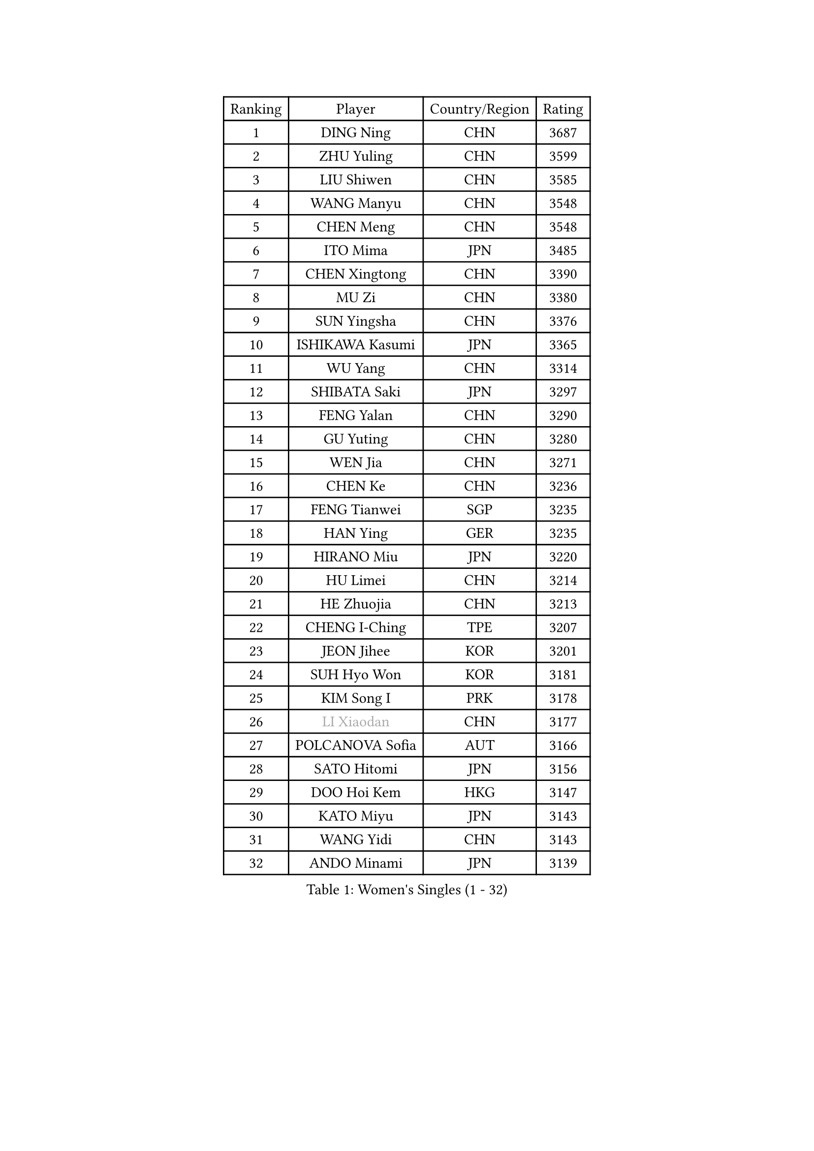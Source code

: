 
#set text(font: ("Courier New", "NSimSun"))
#figure(
  caption: "Women's Singles (1 - 32)",
    table(
      columns: 4,
      [Ranking], [Player], [Country/Region], [Rating],
      [1], [DING Ning], [CHN], [3687],
      [2], [ZHU Yuling], [CHN], [3599],
      [3], [LIU Shiwen], [CHN], [3585],
      [4], [WANG Manyu], [CHN], [3548],
      [5], [CHEN Meng], [CHN], [3548],
      [6], [ITO Mima], [JPN], [3485],
      [7], [CHEN Xingtong], [CHN], [3390],
      [8], [MU Zi], [CHN], [3380],
      [9], [SUN Yingsha], [CHN], [3376],
      [10], [ISHIKAWA Kasumi], [JPN], [3365],
      [11], [WU Yang], [CHN], [3314],
      [12], [SHIBATA Saki], [JPN], [3297],
      [13], [FENG Yalan], [CHN], [3290],
      [14], [GU Yuting], [CHN], [3280],
      [15], [WEN Jia], [CHN], [3271],
      [16], [CHEN Ke], [CHN], [3236],
      [17], [FENG Tianwei], [SGP], [3235],
      [18], [HAN Ying], [GER], [3235],
      [19], [HIRANO Miu], [JPN], [3220],
      [20], [HU Limei], [CHN], [3214],
      [21], [HE Zhuojia], [CHN], [3213],
      [22], [CHENG I-Ching], [TPE], [3207],
      [23], [JEON Jihee], [KOR], [3201],
      [24], [SUH Hyo Won], [KOR], [3181],
      [25], [KIM Song I], [PRK], [3178],
      [26], [#text(gray, "LI Xiaodan")], [CHN], [3177],
      [27], [POLCANOVA Sofia], [AUT], [3166],
      [28], [SATO Hitomi], [JPN], [3156],
      [29], [DOO Hoi Kem], [HKG], [3147],
      [30], [KATO Miyu], [JPN], [3143],
      [31], [WANG Yidi], [CHN], [3143],
      [32], [ANDO Minami], [JPN], [3139],
    )
  )#pagebreak()

#set text(font: ("Courier New", "NSimSun"))
#figure(
  caption: "Women's Singles (33 - 64)",
    table(
      columns: 4,
      [Ranking], [Player], [Country/Region], [Rating],
      [33], [HASHIMOTO Honoka], [JPN], [3139],
      [34], [SZOCS Bernadette], [ROU], [3137],
      [35], [CHE Xiaoxi], [CHN], [3135],
      [36], [SAMARA Elizabeta], [ROU], [3134],
      [37], [ZHANG Qiang], [CHN], [3131],
      [38], [LI Qian], [POL], [3124],
      [39], [EKHOLM Matilda], [SWE], [3122],
      [40], [GU Ruochen], [CHN], [3119],
      [41], [ZHANG Mo], [CAN], [3112],
      [42], [ZHANG Rui], [CHN], [3111],
      [43], [SOLJA Petrissa], [GER], [3107],
      [44], [HU Melek], [TUR], [3104],
      [45], [NAGASAKI Miyu], [JPN], [3095],
      [46], [HAYATA Hina], [JPN], [3094],
      [47], [#text(gray, "KIM Kyungah")], [KOR], [3077],
      [48], [YANG Xiaoxin], [MON], [3076],
      [49], [CHA Hyo Sim], [PRK], [3076],
      [50], [SHAN Xiaona], [GER], [3065],
      [51], [EERLAND Britt], [NED], [3063],
      [52], [SAWETTABUT Suthasini], [THA], [3058],
      [53], [SUN Mingyang], [CHN], [3055],
      [54], [NI Xia Lian], [LUX], [3036],
      [55], [LI Jiao], [NED], [3036],
      [56], [#text(gray, "TIE Yana")], [HKG], [3032],
      [57], [YU Fu], [POR], [3031],
      [58], [#text(gray, "SHENG Dandan")], [CHN], [3030],
      [59], [SOO Wai Yam Minnie], [HKG], [3028],
      [60], [LI Fen], [SWE], [3028],
      [61], [LEE Ho Ching], [HKG], [3027],
      [62], [POTA Georgina], [HUN], [3024],
      [63], [LI Jie], [NED], [3023],
      [64], [LIU Xi], [CHN], [3023],
    )
  )#pagebreak()

#set text(font: ("Courier New", "NSimSun"))
#figure(
  caption: "Women's Singles (65 - 96)",
    table(
      columns: 4,
      [Ranking], [Player], [Country/Region], [Rating],
      [65], [YANG Ha Eun], [KOR], [3017],
      [66], [HAMAMOTO Yui], [JPN], [3015],
      [67], [KIM Nam Hae], [PRK], [3015],
      [68], [LIU Jia], [AUT], [3008],
      [69], [CHOI Hyojoo], [KOR], [2998],
      [70], [LIU Gaoyang], [CHN], [2989],
      [71], [LI Jiayi], [CHN], [2988],
      [72], [MORI Sakura], [JPN], [2983],
      [73], [LANG Kristin], [GER], [2983],
      [74], [LEE Eunhye], [KOR], [2981],
      [75], [ZENG Jian], [SGP], [2979],
      [76], [LEE Zion], [KOR], [2977],
      [77], [WU Yue], [USA], [2976],
      [78], [MITTELHAM Nina], [GER], [2974],
      [79], [XIAO Maria], [ESP], [2971],
      [80], [LIU Fei], [CHN], [2969],
      [81], [MORIZONO Misaki], [JPN], [2965],
      [82], [HAPONOVA Hanna], [UKR], [2964],
      [83], [YOO Eunchong], [KOR], [2960],
      [84], [#text(gray, "JIANG Huajun")], [HKG], [2959],
      [85], [MATELOVA Hana], [CZE], [2958],
      [86], [MORIZONO Mizuki], [JPN], [2958],
      [87], [MATSUZAWA Marina], [JPN], [2956],
      [88], [YOON Hyobin], [KOR], [2956],
      [89], [PESOTSKA Margaryta], [UKR], [2945],
      [90], [BALAZOVA Barbora], [SVK], [2944],
      [91], [ZHANG Sofia-Xuan], [ESP], [2943],
      [92], [MAEDA Miyu], [JPN], [2933],
      [93], [SHIOMI Maki], [JPN], [2928],
      [94], [#text(gray, "RI Mi Gyong")], [PRK], [2928],
      [95], [MIKHAILOVA Polina], [RUS], [2926],
      [96], [KIM Youjin], [KOR], [2924],
    )
  )#pagebreak()

#set text(font: ("Courier New", "NSimSun"))
#figure(
  caption: "Women's Singles (97 - 128)",
    table(
      columns: 4,
      [Ranking], [Player], [Country/Region], [Rating],
      [97], [PARTYKA Natalia], [POL], [2922],
      [98], [DIAZ Adriana], [PUR], [2921],
      [99], [SOLJA Amelie], [AUT], [2918],
      [100], [YU Mengyu], [SGP], [2913],
      [101], [BATRA Manika], [IND], [2910],
      [102], [#text(gray, "SONG Maeum")], [KOR], [2909],
      [103], [ODO Satsuki], [JPN], [2904],
      [104], [LIN Ye], [SGP], [2903],
      [105], [GALIC Alex], [SLO], [2898],
      [106], [LIN Chia-Hui], [TPE], [2892],
      [107], [ZHOU Yihan], [SGP], [2888],
      [108], [VOROBEVA Olga], [RUS], [2887],
      [109], [NG Wing Nam], [HKG], [2886],
      [110], [KIHARA Miyuu], [JPN], [2885],
      [111], [#text(gray, "CHOI Moonyoung")], [KOR], [2884],
      [112], [CHEN Szu-Yu], [TPE], [2882],
      [113], [ZHANG Lily], [USA], [2881],
      [114], [MONTEIRO DODEAN Daniela], [ROU], [2880],
      [115], [HUANG Yi-Hua], [TPE], [2877],
      [116], [SHAO Jieni], [POR], [2863],
      [117], [#text(gray, "VACENOVSKA Iveta")], [CZE], [2862],
      [118], [KATO Kyoka], [JPN], [2848],
      [119], [CHOE Hyon Hwa], [PRK], [2845],
      [120], [MAK Tze Wing], [HKG], [2838],
      [121], [SASAO Asuka], [JPN], [2837],
      [122], [PROKHOROVA Yulia], [RUS], [2835],
      [123], [SABITOVA Valentina], [RUS], [2834],
      [124], [#text(gray, "KIM Danbi")], [KOR], [2831],
      [125], [GRZYBOWSKA-FRANC Katarzyna], [POL], [2826],
      [126], [SO Eka], [JPN], [2822],
      [127], [FAN Siqi], [CHN], [2818],
      [128], [JI Eunchae], [KOR], [2810],
    )
  )